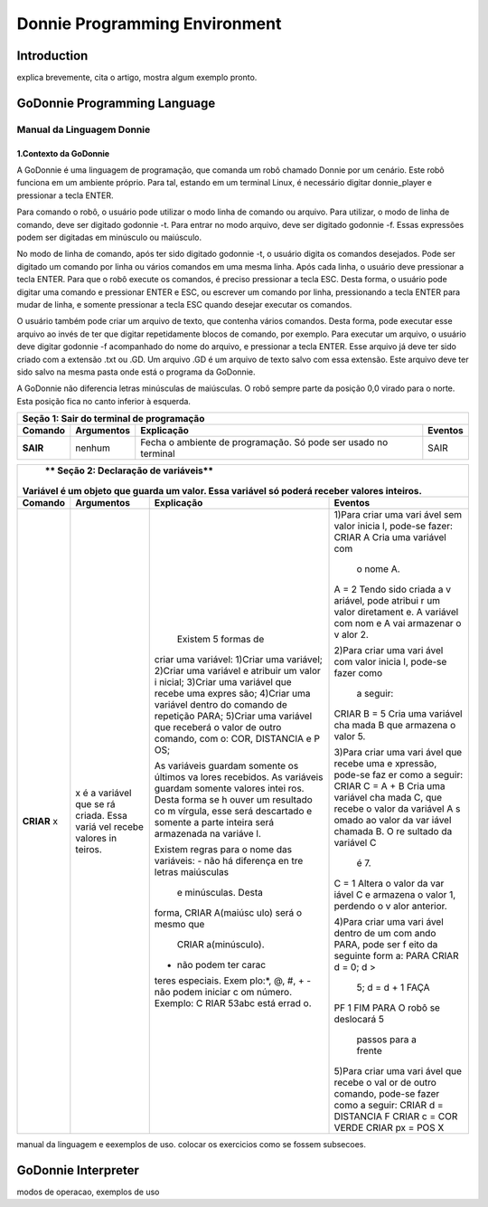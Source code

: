.. _godonnie:

===============
Donnie Programming Environment 
===============

Introduction
-------------

.. image:: ./images/donnie.png
    :align: center
    :alt: sempre use alt para descreve a imagem p um deficiente visual

explica brevemente, cita o artigo, mostra algum exemplo pronto.

GoDonnie Programming Language
-------------

***************************
Manual da Linguagem Donnie
***************************

1.Contexto da GoDonnie
#######################

A GoDonnie é uma linguagem de programação, que comanda um robô chamado Donnie
por um cenário. Este robô funciona em um ambiente próprio. Para tal, estando em um
terminal Linux, é necessário digitar donnie_player e pressionar a tecla ENTER.

Para comando o robô, o usuário pode utilizar o modo linha de comando ou arquivo. Para
utilizar, o modo de linha de comando, deve ser digitado godonnie -t. Para entrar no
modo arquivo, deve ser digitado godonnie -f. Essas expressões podem ser digitadas em
minúsculo ou maiúsculo.

No modo de linha de comando, após ter sido digitado godonnie -t, o usuário digita os
comandos desejados. Pode ser digitado um comando por linha ou vários comandos em
uma mesma linha. Após cada linha, o usuário deve pressionar a tecla ENTER. Para que o
robô execute os comandos, é preciso pressionar a tecla ESC. Desta forma, o usuário
pode digitar uma comando e pressionar ENTER e ESC, ou escrever um comando por
linha, pressionando a tecla ENTER para mudar de linha, e somente pressionar a tecla
ESC quando desejar executar os comandos.

O usuário também pode criar um arquivo de texto, que contenha vários comandos.
Desta forma, pode executar esse arquivo ao invés de ter que digitar repetidamente
blocos de comando, por exemplo. Para executar um arquivo, o usuário deve digitar
godonnie -f acompanhado do nome do arquivo, e pressionar a tecla ENTER. Esse arquivo já deve ter sido criado
com a extensão .txt ou .GD. Um arquivo .GD é um arquivo de texto salvo com essa
extensão. Este arquivo deve ter sido salvo na mesma pasta onde está o programa da
GoDonnie.

A GoDonnie não diferencia letras minúsculas de maiúsculas.
O robô sempre parte da posição 0,0 virado para o norte. Esta posição fica no canto
inferior à esquerda.


+-------------------------------------------------------------------------------------+
|                     **Seção 1: Sair do terminal de programação**                    |
+===================+=====================+=====================+=====================+
|    **Comando**    |   **Argumentos**    |   **Explicação**    |    **Eventos**      |
+-------------------+---------------------+---------------------+---------------------+
|                   |                     |Fecha o ambiente de  |                     |
|     **SAIR**      |       nenhum        |programação. Só pode |        SAIR         |
|                   |                     |ser usado no terminal|                     |
+-------------------+---------------------+---------------------+---------------------+


+-------------------------------------------------------------------------------------+
|                     ** Seção 2: Declaração de variáveis**                           |
|**Variável** é um objeto que guarda um valor. Essa variável só poderá receber valores|
|inteiros.                                                                            |
+===================+=====================+=====================+=====================+
|   **Comando**     |   **Argumentos**    |   **Explicação**    |     **Eventos**     |
+-------------------+---------------------+---------------------+---------------------+
|    **CRIAR** x    |x é a variável que se| Existem 5 formas de |1)Para criar uma vari|
|                   |rá criada. Essa variá|criar uma variável:  |ável sem valor inicia|
|                   |vel recebe valores in|1)Criar uma variável;|l, pode-se fazer:    |
|                   |teiros.              |2)Criar uma variável |CRIAR A              |
|                   |                     |e atribuir um valor i|Cria uma variável com|
|                   |                     |nicial;              | o nome A.           |
|                   |                     |3)Criar uma variável |A = 2                |
|                   |                     |que recebe uma expres|Tendo sido criada a v|
|                   |                     |são;                 |ariável, pode atribui|
|                   |                     |4)Criar uma variável |r um valor diretament|
|                   |                     |dentro do comando de |e. A variável com nom|
|                   |                     |repetição PARA;      |e A vai armazenar o v|
|                   |                     |5)Criar uma variável |alor 2.              |
|                   |                     |que receberá o valor |                     |
|                   |                     |de outro comando, com|2)Para criar uma vari|
|                   |                     |o: COR, DISTANCIA e P|ável com valor inicia|
|                   |                     |OS;                  |l, pode-se fazer como|
|                   |                     |                     | a seguir:           |
|                   |                     |As variáveis guardam |CRIAR B = 5          |
|                   |                     |somente os últimos va|Cria uma variável cha|
|                   |                     |lores recebidos.     |mada B que armazena o|
|                   |                     |As variáveis guardam |valor 5.             |
|                   |                     |somente valores intei|                     |
|                   |                     |ros. Desta forma se h|3)Para criar uma vari|
|                   |                     |ouver um resultado co|ável que recebe uma e|
|                   |                     |m vírgula, esse será |xpressão, pode-se faz|
|                   |                     |descartado e somente |er como a seguir:    |
|                   |                     |a parte inteira será |CRIAR C = A + B      |
|                   |                     |armazenada na variáve|Cria uma variável cha|
|                   |                     |l.                   |mada C, que recebe o |
|                   |                     |                     |valor da variável A s|
|                   |                     |Existem regras para o|omado ao valor da var|
|                   |                     |nome das variáveis:  |iável chamada B. O re|
|                   |                     |- não há diferença en|sultado da variável C|
|                   |                     |tre letras maiúsculas| é 7.                |
|                   |                     | e minúsculas. Desta |                     |
|                   |                     |forma, CRIAR A(maiúsc|C = 1                |
|                   |                     |ulo) será o mesmo que|Altera o valor da var|
|                   |                     | CRIAR a(minúsculo). |iável C e armazena o |
|                   |                     |- não podem ter carac|valor 1, perdendo o v|
|                   |                     |teres especiais. Exem|alor anterior.       |
|                   |                     |plo:*, @, #, +       |                     |
|                   |                     |- não podem iniciar c|4)Para criar uma vari|
|                   |                     |om número. Exemplo: C|ável dentro de um com|
|                   |                     |RIAR 53abc está errad|ando PARA, pode ser f|
|                   |                     |o.                   |eito da seguinte form|
|                   |                     |                     |a:                   |
|                   |                     |                     |PARA CRIAR d = 0; d >|
|                   |                     |                     | 5; d = d + 1 FAÇA   |
|                   |                     |                     |PF 1                 |
|                   |                     |                     |FIM PARA             |
|                   |                     |                     |O robô se deslocará 5|
|                   |                     |                     | passos para a frente|
|                   |                     |                     |                     |
|                   |                     |                     |5)Para criar uma vari|
|                   |                     |                     |ável que recebe o val|
|                   |                     |                     |or de outro comando, |
|                   |                     |                     |pode-se fazer como a |
|                   |                     |                     |seguir:              |
|                   |                     |                     |CRIAR d = DISTANCIA F|
|                   |                     |                     |CRIAR c = COR VERDE  |
|                   |                     |                     |CRIAR px = POS X     |
+-------------------+---------------------+---------------------+---------------------+


manual da linguagem e eexemplos de uso.
colocar os exercicios como se fossem subsecoes.



GoDonnie Interpreter
-------------

modos de operacao, exemplos de uso


